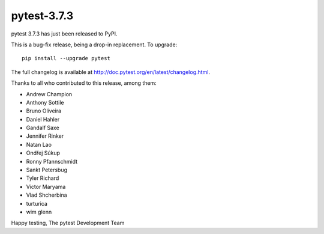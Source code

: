 pytest-3.7.3
=======================================

pytest 3.7.3 has just been released to PyPI.

This is a bug-fix release, being a drop-in replacement. To upgrade::

  pip install --upgrade pytest

The full changelog is available at http://doc.pytest.org/en/latest/changelog.html.

Thanks to all who contributed to this release, among them:

* Andrew Champion
* Anthony Sottile
* Bruno Oliveira
* Daniel Hahler
* Gandalf Saxe
* Jennifer Rinker
* Natan Lao
* Ondřej Súkup
* Ronny Pfannschmidt
* Sankt Petersbug
* Tyler Richard
* Victor Maryama
* Vlad Shcherbina
* turturica
* wim glenn


Happy testing,
The pytest Development Team
